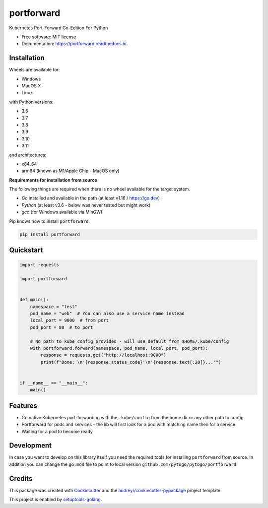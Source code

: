 ===========
portforward
===========


.. image:: https://img.shields.io/pypi/v/portforward.svg
        :target: https://pypi.python.org/pypi/portforward

.. image:: https://img.shields.io/pypi/status/portforward.svg
        :target: https://pypi.python.org/pypi/portforward

.. image:: https://img.shields.io/pypi/dm/portforward
        :alt: PyPI - Downloads

.. image:: https://readthedocs.org/projects/portforward/badge/?version=latest
        :target: https://portforward.readthedocs.io/en/latest/?version=latest
        :alt: Documentation Status

.. image:: https://github.com/pytogo/portforward/actions/workflows/python-app.yml/badge.svg
        :target: https://github.com/pytogo/portforward/actions
        :alt: Build status



Kubernetes Port-Forward Go-Edition For Python


* Free software: MIT license
* Documentation: https://portforward.readthedocs.io.


Installation
-----------------------------

Wheels are available for:

* Windows
* MacOS X
* Linux

with Python versions:

* 3.6
* 3.7
* 3.8
* 3.9
* 3.10
* 3.11

and architectures:

* x84_64
* arm64 (known as M1/Apple Chip - MacOS only)

**Requirements for installation from source**

The following things are required when there is no wheel available for the target system.

* `Go` installed and available in the path (at least v1.16 / https://go.dev)
* `Python` (at least v3.6 - below was never tested but might work)
* `gcc` (for Windows available via MinGW)

Pip knows how to install ``portforward``.

.. code-block::

    pip install portforward


Quickstart
----------

.. code-block:: Python

    import requests

    import portforward


    def main():
        namespace = "test"
        pod_name = "web"  # You can also use a service name instead
        local_port = 9000  # from port
        pod_port = 80  # to port

        # No path to kube config provided - will use default from $HOME/.kube/config
        with portforward.forward(namespace, pod_name, local_port, pod_port):
            response = requests.get("http://localhost:9000")
            print(f"Done: \n'{response.status_code}'\n'{response.text[:20]}...'")


    if __name__ == "__main__":
        main()


Features
--------

* Go native Kubernetes port-forwarding with the ``.kube/config`` from the home dir
  or any other path to config.
* Portforward for pods and services - the lib will first look for a pod with matching name then for
  a service
* Waiting for a pod to become ready


Development
-----------

In case you want to develop on this library itself you need the required tools for installing
``portforward`` from source. In addition you can change the ``go.mod`` file to point to local
version ``github.com/pytogo/pytogo/portforward``.


Credits
-------

This package was created with Cookiecutter_ and the `audreyr/cookiecutter-pypackage`_ project template.

.. _Cookiecutter: https://github.com/audreyr/cookiecutter
.. _`audreyr/cookiecutter-pypackage`: https://github.com/audreyr/cookiecutter-pypackage

This project is enabled by setuptools-golang_.

.. _setuptools-golang: https://github.com/asottile/setuptools-golang
